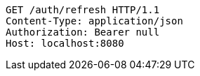 [source,http,options="nowrap"]
----
GET /auth/refresh HTTP/1.1
Content-Type: application/json
Authorization: Bearer null
Host: localhost:8080

----